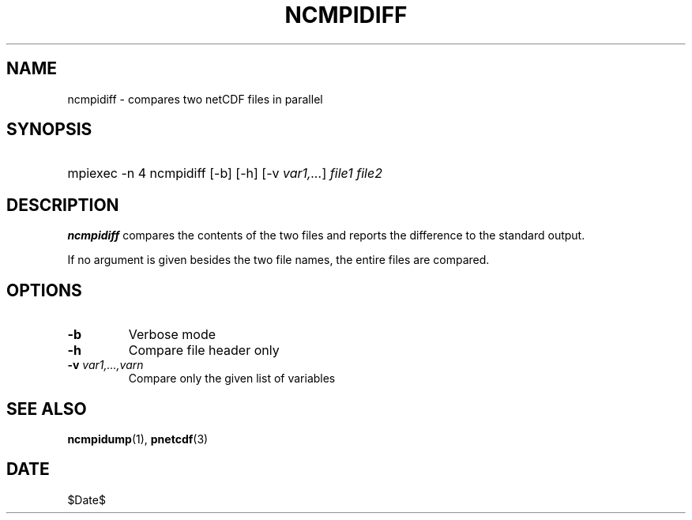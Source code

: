 .\" $Header$
.nr yr \n(yr+1900
.af mo 01
.af dy 01
.TH NCMPIDIFF 1 2013-11-17 "Printed: \n(yr-\n(mo-\n(dy" "UTILITIES"
.SH NAME
ncmpidiff \- compares two netCDF files in parallel
.SH SYNOPSIS
.ft B
.HP
mpiexec -n 4 ncmpidiff
.nh
\%[-b]
\%[-h]
\%[-v \fIvar1,...\fP]
\%\fIfile1 file2\fP
.hy
.ft
.SH DESCRIPTION
\fBncmpidiff\fP compares the contents of the two files and reports
the difference to the standard output.

If no argument is given besides the two file names, the entire
files are compared.
.SH OPTIONS
.IP "\fB-b\fP"
Verbose mode 
.IP "\fB-h\fP"
Compare file header only
.IP "\fB-v\fP \fIvar1,...,varn\fP"
Compare only the given list of variables

.SH "SEE ALSO"
.LP
.BR ncmpidump (1),
.BR pnetcdf (3)
.SH DATE
$Date$
.LP



